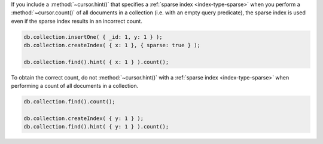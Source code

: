 If you include a :method:`~cursor.hint()` that specifies a
:ref:`sparse index <index-type-sparse>` when you perform a
:method:`~cursor.count()` of all documents in a collection (i.e. with
an empty query predicate), the sparse index is used even if the sparse
index results in an incorrect count.

.. code-block:: javascript

   db.collection.insertOne( { _id: 1, y: 1 } );
   db.collection.createIndex( { x: 1 }, { sparse: true } );

   db.collection.find().hint( { x: 1 } ).count();

To obtain the correct count, do not :method:`~cursor.hint()` with a
:ref:`sparse index <index-type-sparse>` when performing a count of all
documents in a collection.

.. code-block:: javascript

   db.collection.find().count();

   db.collection.createIndex( { y: 1 } );
   db.collection.find().hint( { y: 1 } ).count();
